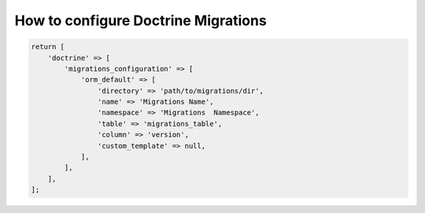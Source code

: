 How to configure Doctrine Migrations
^^^^^^^^^^^^^^^^^^^^^^^^^^^^^^^^^^^^

.. code:: php

    return [
        'doctrine' => [
            'migrations_configuration' => [
                'orm_default' => [
                    'directory' => 'path/to/migrations/dir',
                    'name' => 'Migrations Name',
                    'namespace' => 'Migrations  Namespace',
                    'table' => 'migrations_table',
                    'column' => 'version',
                    'custom_template' => null,
                ],
            ],
        ],
    ];

